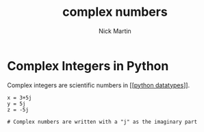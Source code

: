 #+title: complex numbers
#+author: Nick Martin
#+email: nmartin84@gmail.com
#+created: [2021-01-17 20:11]

* Complex Integers in Python
Complex integers are scientific numbers in [[[[file:202101171358-python_datatypes.org][python datatypes]]]].

#+BEGIN_EXAMPLE
  x = 3+5j
  y = 5j
  z = -5j

  # Complex numbers are written with a "j" as the imaginary part
#+END_EXAMPLE
